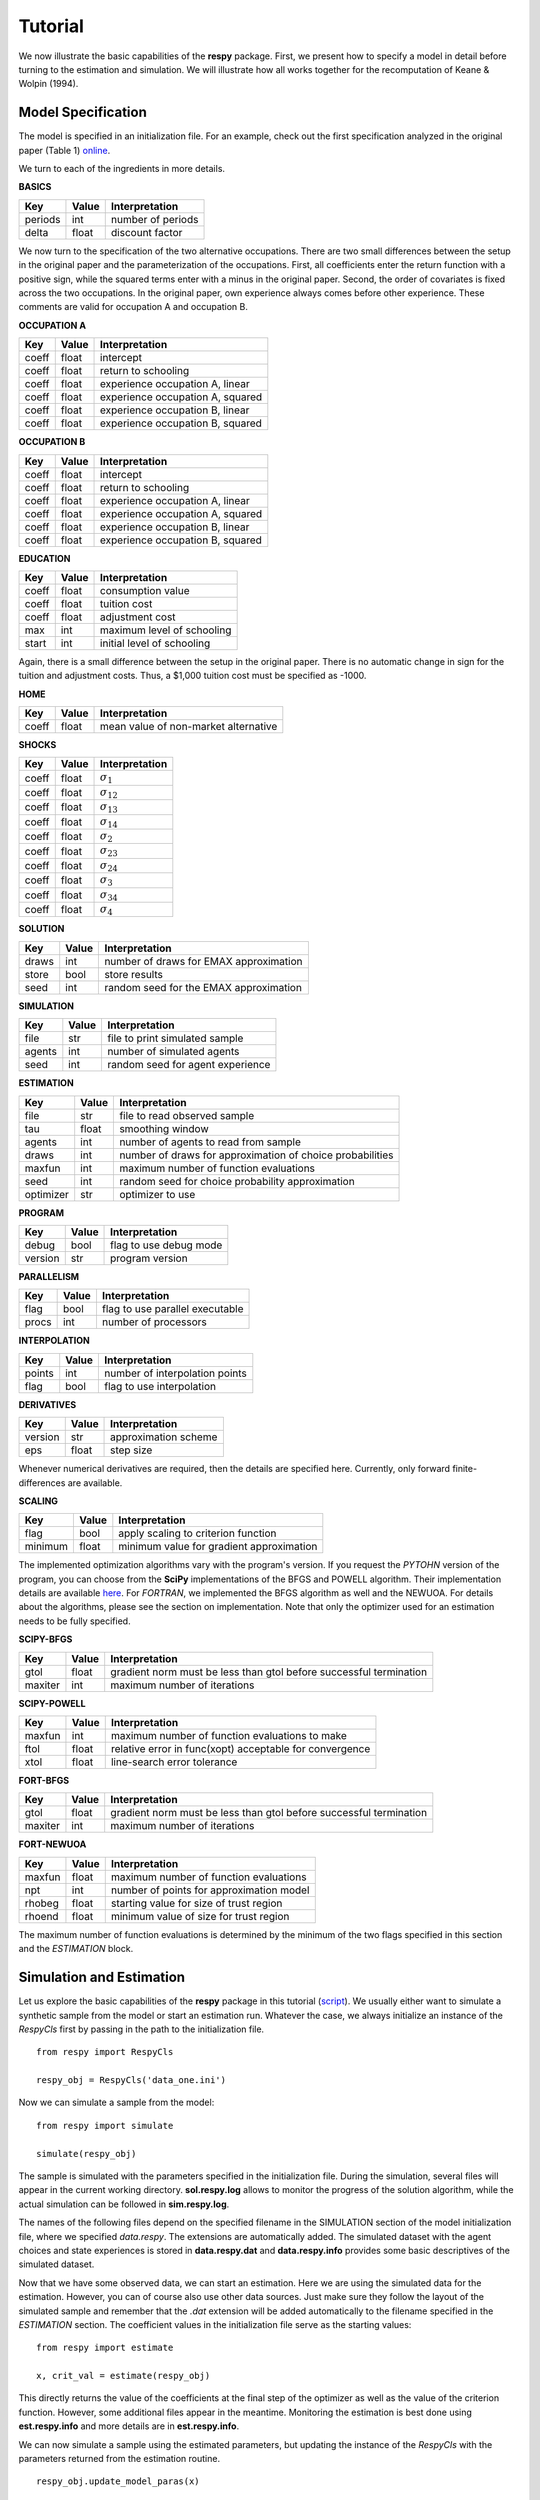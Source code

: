 Tutorial
========

We now illustrate the basic capabilities of the **respy** package. First, we present how to specify a model in detail before turning to the estimation and simulation. We will illustrate how all works together for the recomputation of Keane & Wolpin (1994).

Model Specification
-------------------

The model is specified in an initialization file. For an example, check out the first specification analyzed in the original paper (Table 1) `online <https://github.com/restudToolbox/package/blob/master/example/data_one.ini>`_.

We turn to each of the ingredients in more details.

**BASICS**

=======     ======      ==================
Key         Value       Interpretation
=======     ======      ==================
periods      int        number of periods
delta        float      discount factor
=======     ======      ==================

We now turn to the specification of the two alternative occupations. There are two small differences between the setup in the original paper and the parameterization of the occupations. First, all coefficients enter the return function with a positive sign, while the squared terms enter with a minus in the original paper. Second, the order of covariates is fixed across the two occupations. In the original paper, own experience always comes before other experience. These comments are valid for occupation A and occupation B.

**OCCUPATION A**

=======     ======    ==================
Key         Value       Interpretation
=======     ======    ==================
coeff       float       intercept
coeff       float       return to schooling
coeff       float       experience occupation A, linear
coeff       float       experience occupation A, squared
coeff       float       experience occupation B, linear
coeff       float       experience occupation B, squared
=======     ======    ==================

**OCCUPATION B**

=======     ======    ==================
Key         Value       Interpretation
=======     ======    ==================
coeff       float       intercept
coeff       float       return to schooling
coeff       float       experience occupation A, linear
coeff       float       experience occupation A, squared
coeff       float       experience occupation B, linear
coeff       float       experience occupation B, squared
=======     ======    ==================

**EDUCATION**

======= ======    ==========================
Key     Value       Interpretation
======= ======    ==========================
coeff    float      consumption value
coeff    float      tuition cost
coeff    float      adjustment cost
max      int        maximum level of schooling
start    int        initial level of schooling
======= ======    ==========================

Again, there is a small difference between the setup in the original paper. There is no automatic change in sign for the tuition and adjustment costs. Thus, a \$1,000 tuition cost must be specified as -1000.

**HOME**

======= ======      ==========================
Key     Value       Interpretation
======= ======      ==========================
coeff    float      mean value of non-market alternative
======= ======      ==========================

**SHOCKS**

======= ======      ==========================
Key     Value       Interpretation
======= ======      ==========================
coeff    float      :math:`\sigma_{1}`
coeff    float      :math:`\sigma_{12}`
coeff    float      :math:`\sigma_{13}`
coeff    float      :math:`\sigma_{14}`
coeff    float      :math:`\sigma_{2}`
coeff    float      :math:`\sigma_{23}`
coeff    float      :math:`\sigma_{24}`
coeff    float      :math:`\sigma_{3}`
coeff    float      :math:`\sigma_{34}`
coeff    float      :math:`\sigma_{4}`
======= ======      ==========================

**SOLUTION**

=======     ======      ==========================
Key         Value       Interpretation
=======     ======      ==========================
draws       int         number of draws for EMAX approximation
store       bool        store results
seed        int         random seed for the EMAX approximation
=======     ======      ==========================

**SIMULATION**

=======     ======      ==========================
Key         Value       Interpretation
=======     ======      ==========================
file        str         file to print simulated sample
agents      int         number of simulated agents
seed        int         random seed for agent experience
=======     ======      ==========================

**ESTIMATION**

==========      ======      ==========================
Key             Value       Interpretation
==========      ======      ==========================
file            str         file to read observed sample
tau             float       smoothing window
agents          int         number of agents to read from sample
draws           int         number of draws for approximation of choice probabilities
maxfun          int         maximum number of function evaluations
seed            int         random seed for choice probability approximation
optimizer       str         optimizer to use
==========      ======      ==========================

**PROGRAM**

=======     ======      ==========================
Key         Value       Interpretation
=======     ======      ==========================
debug       bool        flag to use debug mode
version     str         program version
=======     ======      ==========================

**PARALLELISM**

=======     ======      ==========================
Key         Value       Interpretation
=======     ======      ==========================
flag        bool        flag to use parallel executable
procs       int         number of processors
=======     ======      ==========================

**INTERPOLATION**

=======     ======      ==========================
Key         Value       Interpretation
=======     ======      ==========================
points      int         number of interpolation points
flag        bool        flag to use interpolation
=======     ======      ==========================


**DERIVATIVES**

=======     ======      ==========================
Key         Value       Interpretation
=======     ======      ==========================
version     str         approximation scheme
eps         float       step size
=======     ======      ==========================

Whenever numerical derivatives are required, then the details are specified here. Currently, only forward finite-differences are available.

**SCALING**

=======     ======      ==========================
Key         Value       Interpretation
=======     ======      ==========================
flag        bool        apply scaling to criterion function
minimum     float       minimum value for gradient approximation
=======     ======      ==========================


The implemented optimization algorithms vary with the program's version. If you request the *PYTOHN* version of the program, you can choose from the **SciPy** implementations of the BFGS and POWELL algorithm. Their implementation details are available `here <http://docs.scipy.org/doc/scipy-0.17.0/reference/generated/scipy.optimize.minimize.html>`_. For *FORTRAN*, we implemented the BFGS algorithm as well and the NEWUOA. For details about the algorithms, please see the section on implementation. Note that only the optimizer used for an estimation needs to be fully specified.

**SCIPY-BFGS**

=======     ======      ==========================
Key         Value       Interpretation
=======     ======      ==========================
gtol        float       gradient norm must be less than gtol before successful termination
maxiter     int         maximum number of iterations
=======     ======      ==========================

**SCIPY-POWELL**

=======     ======      ==========================
Key         Value       Interpretation
=======     ======      ==========================
maxfun      int         maximum number of function evaluations to make
ftol        float       relative error in func(xopt) acceptable for convergence
xtol        float       line-search error tolerance
=======     ======      ==========================

**FORT-BFGS**

=======     ======      ==========================
Key         Value       Interpretation
=======     ======      ==========================
gtol        float       gradient norm must be less than gtol before successful termination
maxiter     int         maximum number of iterations
=======     ======      ==========================

**FORT-NEWUOA**

=======     ======      ==========================
Key         Value       Interpretation
=======     ======      ==========================
maxfun      float       maximum number of function evaluations
npt         int         number of points for approximation model
rhobeg      float       starting value for size of trust region
rhoend      float       minimum value of size for trust region
=======     ======      ==========================

The maximum number of function evaluations is determined by the minimum of the two flags specified in this section and the *ESTIMATION* block.


Simulation and Estimation
-------------------------

Let us explore the basic capabilities of the **respy** package in this tutorial (`script <https://github.com/restudToolbox/package/blob/master/example/example.py>`_).  We usually either want to simulate a synthetic sample from the  model or start an estimation run. Whatever the case, we always initialize an instance of the *RespyCls* first by passing in the path to the initialization file.
::

    from respy import RespyCls

    respy_obj = RespyCls('data_one.ini')

Now we can simulate a sample from the model::

    from respy import simulate

    simulate(respy_obj)

The sample is simulated with the parameters specified in the initialization file. During the simulation, several files will appear in the current working directory. **sol.respy.log** allows to monitor the progress of the solution algorithm, while the actual simulation can be followed in  **sim.respy.log**.

The names of the following files depend on the specified filename in the SIMULATION section of the model initialization file, where we specified *data.respy*. The extensions are automatically added. The simulated dataset with the agent choices and state experiences is stored in **data.respy.dat** and **data.respy.info** provides some basic descriptives of the simulated dataset.

Now that we have some observed data, we can start an estimation. Here we are using the simulated data for the estimation. However, you can of course also use other data sources. Just make sure they follow the layout of the simulated sample and remember that the *.dat* extension will be added automatically to the filename specified in the *ESTIMATION* section. The coefficient values in the initialization file serve as the starting values::

    from respy import estimate

    x, crit_val = estimate(respy_obj)

This directly returns the value of the coefficients at the final step of the optimizer as well as
the value of the criterion function. However, some additional files appear in the meantime. Monitoring the estimation is best done using **est.respy.info** and more details are in **est.respy.info**.

We can now simulate a sample using the estimated parameters, but updating the instance of the *RespyCls* with the parameters returned from the estimation routine.
::
    respy_obj.update_model_paras(x)

    respy.simulate(respy_obj)


Recomputing Keane & Wolpin (1994)
---------------------------------

Just using the capabilities outlined so far, it is straightforward to compute some of the key results in the original paper with a simple script::

    #!/usr/bin/env python
    """ This module recomputes some of the key results of Keane & Wolpin (1994).
    """

    import respy

    # We can simply iterate over the different model specifications outlined in
    # Table 1 of their paper.
    for spec in ['kw_data_one.ini', 'kw_data_two.ini', 'kw_data_three.ini']:

        # Process relevant model initialization file
        respy_obj = respy.RespyCls(spec)

        # Let us simulate the datasets discussed on the page 658.
        respy.simulate(respy_obj)

        # To start estimations for the Monte Carlo exercises. For now, we just
        # evaluate the model at the starting values, i.e. maxfun set to zero in
        # the initialization file.
        respy


        respy.estimate(respy_obj)

You can download the all the required material initialization files `here <https://github.com/restudToolbox/package/tree/master/respy/tests/resources>`_. In an earlier working paper version of their paper (`online <https://www.minneapolisfed.org/research/staff-reports/the-solution-and-estimation-of-discrete-choice-dynamic-programming-models-by-simulation-and-interpolation-monte-carlo-evidence>`_), the original authors provide a full account of the choice distributions for all three specifications. The results from the recomputation line up well with their reports.
